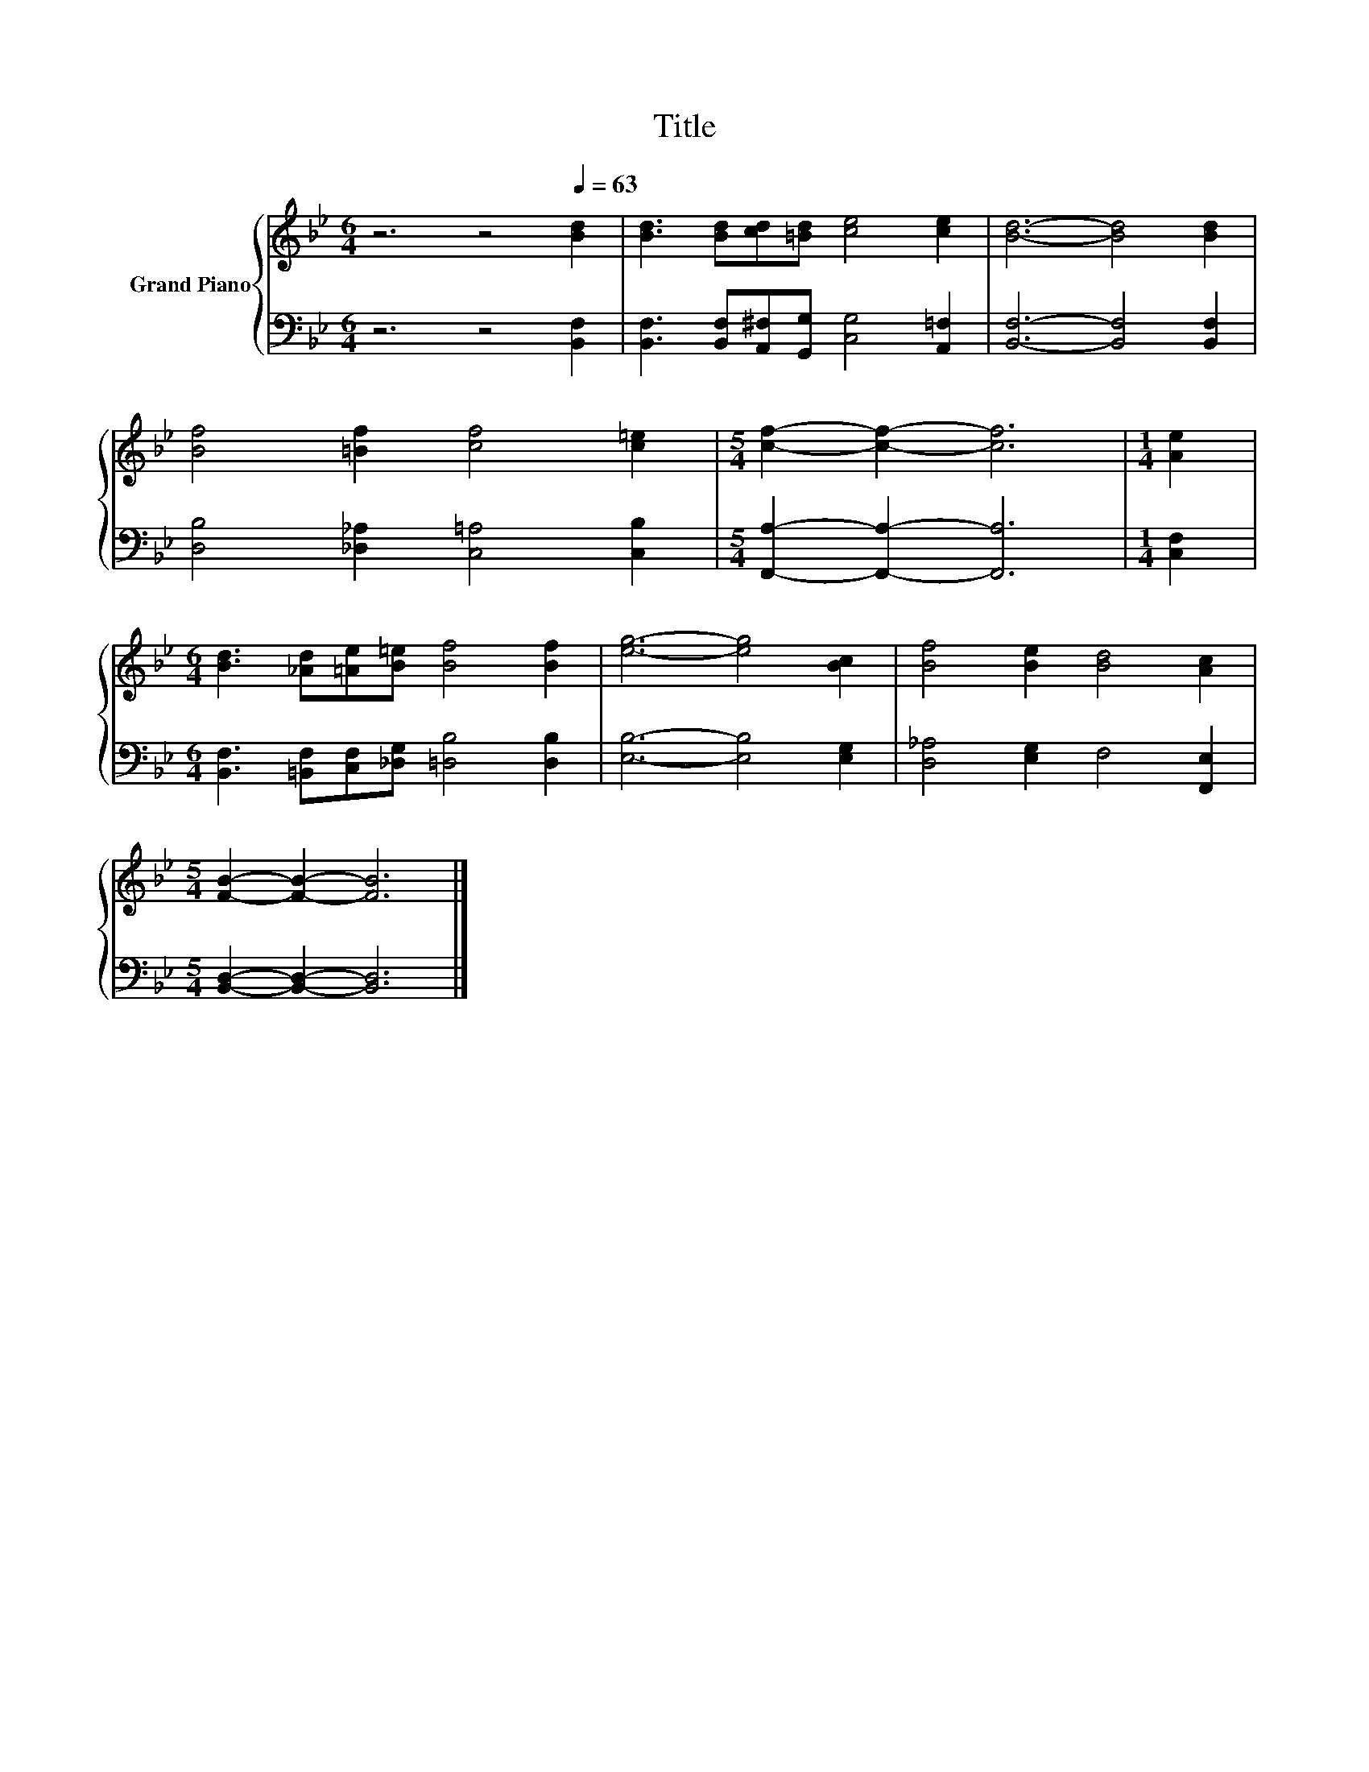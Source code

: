 X:1
T:Title
%%score { 1 | 2 }
L:1/8
M:6/4
K:Bb
V:1 treble nm="Grand Piano"
V:2 bass 
V:1
 z6 z4[Q:1/4=63] [Bd]2 | [Bd]3 [Bd][cd][=Bd] [ce]4 [ce]2 | [Bd]6- [Bd]4 [Bd]2 | %3
 [Bf]4 [=Bf]2 [cf]4 [c=e]2 |[M:5/4] [cf]2- [cf]2- [cf]6 |[M:1/4] [Ae]2 | %6
[M:6/4] [Bd]3 [_Ad][=Ae][B=e] [Bf]4 [Bf]2 | [eg]6- [eg]4 [Bc]2 | [Bf]4 [Be]2 [Bd]4 [Ac]2 | %9
[M:5/4] [FB]2- [FB]2- [FB]6 |] %10
V:2
 z6 z4 [B,,F,]2 | [B,,F,]3 [B,,F,][A,,^F,][G,,G,] [C,G,]4 [A,,=F,]2 | [B,,F,]6- [B,,F,]4 [B,,F,]2 | %3
 [D,B,]4 [_D,_A,]2 [C,=A,]4 [C,B,]2 |[M:5/4] [F,,A,]2- [F,,A,]2- [F,,A,]6 |[M:1/4] [C,F,]2 | %6
[M:6/4] [B,,F,]3 [=B,,F,][C,F,][_D,G,] [=D,B,]4 [D,B,]2 | [E,B,]6- [E,B,]4 [E,G,]2 | %8
 [D,_A,]4 [E,G,]2 F,4 [F,,E,]2 |[M:5/4] [B,,D,]2- [B,,D,]2- [B,,D,]6 |] %10

